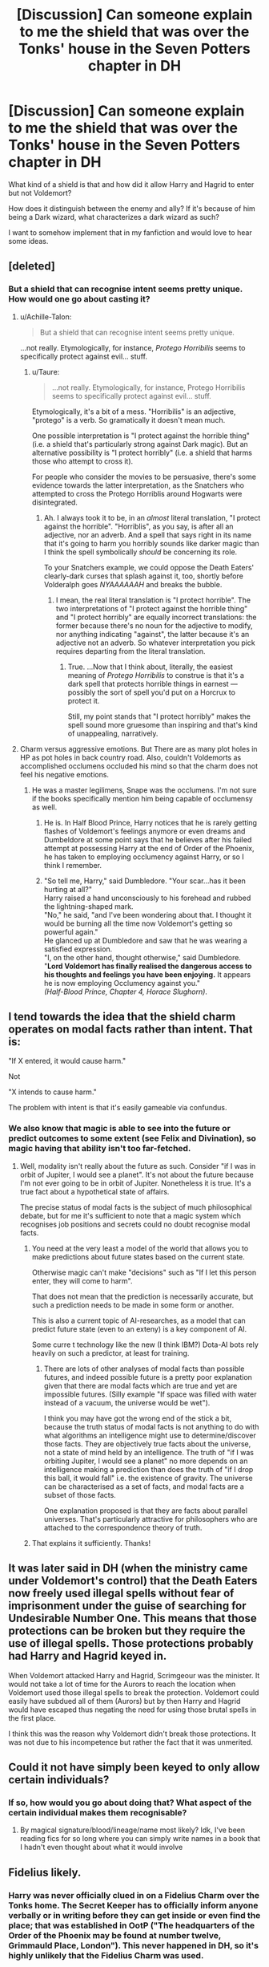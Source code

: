 #+TITLE: [Discussion] Can someone explain to me the shield that was over the Tonks' house in the Seven Potters chapter in DH

* [Discussion] Can someone explain to me the shield that was over the Tonks' house in the Seven Potters chapter in DH
:PROPERTIES:
:Author: afrose9797
:Score: 8
:DateUnix: 1534252690.0
:DateShort: 2018-Aug-14
:FlairText: Discussion
:END:
What kind of a shield is that and how did it allow Harry and Hagrid to enter but not Voldemort?

How does it distinguish between the enemy and ally? If it's because of him being a Dark wizard, what characterizes a dark wizard as such?

I want to somehow implement that in my fanfiction and would love to hear some ideas.


** [deleted]
:PROPERTIES:
:Score: 16
:DateUnix: 1534254035.0
:DateShort: 2018-Aug-14
:END:

*** But a shield that can recognise intent seems pretty unique. How would one go about casting it?
:PROPERTIES:
:Author: afrose9797
:Score: 6
:DateUnix: 1534256535.0
:DateShort: 2018-Aug-14
:END:

**** u/Achille-Talon:
#+begin_quote
  But a shield that can recognise intent seems pretty unique.
#+end_quote

...not really. Etymologically, for instance, /Protego Horribilis/ seems to specifically protect against evil... stuff.
:PROPERTIES:
:Author: Achille-Talon
:Score: 9
:DateUnix: 1534268530.0
:DateShort: 2018-Aug-14
:END:

***** u/Taure:
#+begin_quote
  ...not really. Etymologically, for instance, Protego Horribilis seems to specifically protect against evil... stuff.
#+end_quote

Etymologically, it's a bit of a mess. "Horribilis" is an adjective, "protego" is a verb. So gramatically it doesn't mean much.

One possible interpretation is "I protect against the horrible thing" (i.e. a shield that's particularly strong against Dark magic). But an alternative possibility is "I protect horribly" (i.e. a shield that harms those who attempt to cross it).

For people who consider the movies to be persuasive, there's some evidence towards the latter interpretation, as the Snatchers who attempted to cross the Protego Horriblis around Hogwarts were disintegrated.
:PROPERTIES:
:Author: Taure
:Score: 9
:DateUnix: 1534269505.0
:DateShort: 2018-Aug-14
:END:

****** Ah. I always took it to be, in an /almost/ literal translation, "I protect against the horrible". "Horriblis", as you say, is after all an adjective, nor an adverb. And a spell that says right in its name that it's going to harm you horribly sounds like darker magic than I think the spell symbolically /should/ be concerning its role.

To your Snatchers example, we could oppose the Death Eaters' clearly-dark curses that splash against it, too, shortly before Volderalph goes /NYAAAAAAH/ and breaks the bubble.
:PROPERTIES:
:Author: Achille-Talon
:Score: 2
:DateUnix: 1534269823.0
:DateShort: 2018-Aug-14
:END:

******* I mean, the real literal translation is "I protect horrible". The two interpretations of "I protect against the horrible thing" and "I protect horribly" are equally incorrect translations: the former because there's no noun for the adjective to modify, nor anything indicating "against", the latter because it's an adjective not an adverb. So whatever interpretation you pick requires departing from the literal translation.
:PROPERTIES:
:Author: Taure
:Score: 4
:DateUnix: 1534285134.0
:DateShort: 2018-Aug-15
:END:

******** True. ...Now that I think about, literally, the easiest meaning of /Protego Horribilis/ to construe is that it's a dark spell that protects horrible things in earnest --- possibly the sort of spell you'd put on a Horcrux to protect it.

Still, my point stands that "I protect horribly" makes the spell sound more gruesome than inspiring and that's kind of unappealing, narratively.
:PROPERTIES:
:Author: Achille-Talon
:Score: 2
:DateUnix: 1534286089.0
:DateShort: 2018-Aug-15
:END:


**** Charm versus aggressive emotions. But There are as many plot holes in HP as pot holes in back country road. Also, couldn't Voldemorts as accomplished occlumens occluded his mind so that the charm does not feel his negative emotions.
:PROPERTIES:
:Author: omikel
:Score: 2
:DateUnix: 1534258264.0
:DateShort: 2018-Aug-14
:END:

***** He was a master legilimens, Snape was the occlumens. I'm not sure if the books specifically mention him being capable of occlumensy as well.
:PROPERTIES:
:Author: TurdMcStuffins
:Score: 2
:DateUnix: 1534265256.0
:DateShort: 2018-Aug-14
:END:

****** He is. In Half Blood Prince, Harry notices that he is rarely getting flashes of Voldemort's feelings anymore or even dreams and Dumbeldore at some point says that he believes after his failed attempt at possessing Harry at the end of Order of the Phoenix, he has taken to employing occlumency against Harry, or so I think I remember.
:PROPERTIES:
:Author: Emerald-Guardian
:Score: 2
:DateUnix: 1534275869.0
:DateShort: 2018-Aug-15
:END:


****** "So tell me, Harry," said Dumbledore. "Your scar...has it been hurting at all?"\\
Harry raised a hand unconsciously to his forehead and rubbed the lightning-shaped mark.\\
"No," he said, "and I've been wondering about that. I thought it would be burning all the time now Voldemort's getting so powerful again."\\
He glanced up at Dumbledore and saw that he was wearing a satisfied expression.\\
"I, on the other hand, thought otherwise," said Dumbledore. "*Lord Voldemort has finally realised the dangerous access to his thoughts and feelings you have been enjoying.* It appears he is now employing Occlumency against you."\\
/(Half-Blood Prince, Chapter 4, Horace Slughorn)/.
:PROPERTIES:
:Author: LittenInAScarf
:Score: 1
:DateUnix: 1534276983.0
:DateShort: 2018-Aug-15
:END:


** I tend towards the idea that the shield charm operates on modal facts rather than intent. That is:

"If X entered, it would cause harm."

Not

"X intends to cause harm."

The problem with intent is that it's easily gameable via confundus.
:PROPERTIES:
:Author: Taure
:Score: 14
:DateUnix: 1534262195.0
:DateShort: 2018-Aug-14
:END:

*** We also know that magic is able to see into the future or predict outcomes to some extent (see Felix and Divination), so magic having that ability isn't too far-fetched.
:PROPERTIES:
:Author: fflai
:Score: 7
:DateUnix: 1534262828.0
:DateShort: 2018-Aug-14
:END:

**** Well, modality isn't really about the future as such. Consider "if I was in orbit of Jupiter, I would see a planet". It's not about the future because I'm not ever going to be in orbit of Jupiter. Nonetheless it is true. It's a true fact about a hypothetical state of affairs.

The precise status of modal facts is the subject of much philosophical debate, but for me it's sufficient to note that a magic system which recognises job positions and secrets could no doubt recognise modal facts.
:PROPERTIES:
:Author: Taure
:Score: 9
:DateUnix: 1534269206.0
:DateShort: 2018-Aug-14
:END:

***** You need at the very least a model of the world that allows you to make predictions about future states based on the current state.

Otherwise magic can't make "decisions" such as "If I let this person enter, they will come to harm".

That does not mean that the prediction is necessarily accurate, but such a prediction needs to be made in some form or another.

This is also a current topic of AI-researches, as a model that can predict future state (even to an exteny) is a key component of AI.

Some curre t technology like the new (I think IBM?) Dota-AI bots rely heavily on such a predictor, at least for training.
:PROPERTIES:
:Author: fflai
:Score: 2
:DateUnix: 1534282168.0
:DateShort: 2018-Aug-15
:END:

****** There are lots of other analyses of modal facts than possible futures, and indeed possible future is a pretty poor explanation given that there are modal facts which are true and yet are impossible futures. (Silly example "If space was filled with water instead of a vacuum, the universe would be wet").

I think you may have got the wrong end of the stick a bit, because the truth status of modal facts is not anything to do with what algorithms an intelligence might use to determine/discover those facts. They are objectively true facts about the universe, not a state of mind held by an intelligence. The truth of "if I was orbiting Jupiter, I would see a planet" no more depends on an intelligence making a prediction than does the truth of "if I drop this ball, it would fall" i.e. the existence of gravity. The universe can be characterised as a set of facts, and modal facts are a subset of those facts.

One explanation proposed is that they are facts about parallel universes. That's particularly attractive for philosophers who are attached to the correspondence theory of truth.
:PROPERTIES:
:Author: Taure
:Score: 3
:DateUnix: 1534283974.0
:DateShort: 2018-Aug-15
:END:


***** That explains it sufficiently. Thanks!
:PROPERTIES:
:Author: afrose9797
:Score: 1
:DateUnix: 1534276983.0
:DateShort: 2018-Aug-15
:END:


** It was later said in DH (when the ministry came under Voldemort's control) that the Death Eaters now freely used illegal spells without fear of imprisonment under the guise of searching for Undesirable Number One. This means that those protections can be broken but they require the use of illegal spells. Those protections probably had Harry and Hagrid keyed in.

When Voldemort attacked Harry and Hagrid, Scrimgeour was the minister. It would not take a lot of time for the Aurors to reach the location when Voldemort used those illegal spells to break the protection. Voldemort could easily have subdued all of them (Aurors) but by then Harry and Hagrid would have escaped thus negating the need for using those brutal spells in the first place.

I think this was the reason why Voldemort didn't break those protections. It was not due to his incompetence but rather the fact that it was unmerited.
:PROPERTIES:
:Author: MoD_Peverell
:Score: 5
:DateUnix: 1534264004.0
:DateShort: 2018-Aug-14
:END:


** Could it not have simply been keyed to only allow certain individuals?
:PROPERTIES:
:Author: PrincessApprentice
:Score: 5
:DateUnix: 1534269088.0
:DateShort: 2018-Aug-14
:END:

*** If so, how would you go about doing that? What aspect of the certain individual makes them recognisable?
:PROPERTIES:
:Author: afrose9797
:Score: 2
:DateUnix: 1534277087.0
:DateShort: 2018-Aug-15
:END:

**** By magical signature/blood/lineage/name most likely? Idk, I've been reading fics for so long where you can simply write names in a book that I hadn't even thought about what it would involve
:PROPERTIES:
:Author: PrincessApprentice
:Score: 2
:DateUnix: 1534296461.0
:DateShort: 2018-Aug-15
:END:


** Fidelius likely.
:PROPERTIES:
:Author: Lakas1236547
:Score: -1
:DateUnix: 1534261437.0
:DateShort: 2018-Aug-14
:END:

*** Harry was never officially clued in on a Fidelius Charm over the Tonks home. The Secret Keeper has to officially inform anyone verbally or in writing before they can get inside or even find the place; that was established in OotP ("The headquarters of the Order of the Phoenix may be found at number twelve, Grimmauld Place, London"). This never happened in DH, so it's highly unlikely that the Fidelius Charm was used.
:PROPERTIES:
:Author: just_a_hep7agon
:Score: 3
:DateUnix: 1534273928.0
:DateShort: 2018-Aug-14
:END:

**** Good point.

I forgot about that, although I do forget a lot of things about Deathly Hallows.
:PROPERTIES:
:Author: Lakas1236547
:Score: 2
:DateUnix: 1534280318.0
:DateShort: 2018-Aug-15
:END:
